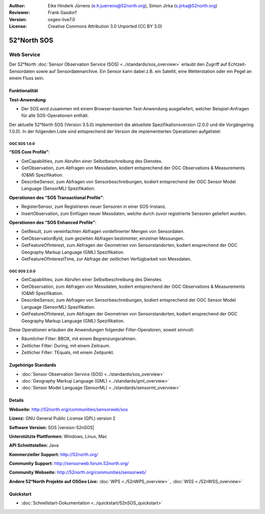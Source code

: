 :Author: Eike Hinderk Jürrens (e.h.juerrens@52north.org), Simon Jirka (s.jirka@52north.org)
:Reviewer: Frank Gasdorf
:Version: osgeo-live7.0
:License: Creative Commons Attribution 3.0 Unported (CC BY 3.0)

.. image:: ../../images/project_logos/logo_52North_160.png
  :scale: 100 %
  :alt: project logo
  :align: right
  :target: http://52north.org/sos


52°North SOS
================================================================================

Web Service
~~~~~~~~~~~~~~~~~~~~~~~~~~~~~~~~~~~~~~~~~~~~~~~~~~~~~~~~~~~~~~~~~~~~~~~~~~~~~~~~

Der 52°North :doc:`Sensor Observation Service (SOS) <../standards/sos_overview>` erlaubt den Zugriff auf Echtzeit-Sensordaten sowie auf Sensordatenarchive. Ein Sensor kann dabei z.B. ein Satellit, eine Wetterstation oder ein Pegel an einem Fluss sein.

.. image:: ../../images/screenshots/1024x768/52n_sos_test_client_v1_0_0_GetCapabilities.png
  :scale: 60 %
  :alt: screenshot of 52°North SOS test client version 1.0.0
  :align: right

Funktionalität
--------------------------------------------------------------------------------

**Test-Anwendung**:

* Der SOS wird zusammen mit einem Browser-basierten Test-Anwendung ausgeliefert, welcher Beispiel-Anfragen für alle SOS-Operationen enthält.
		
Der aktuelle 52°North SOS (Version 3.5.0) implementiert die aktuellste Spezifikationsversion (2.0.0 und die Vorgängering 1.0.0). In der folgenden Liste sind entsprechend der Version die implementierten Operationen aufgelistet:

OGC SOS 1.0.0
^^^^^^^^^^^^^^^^^^^^^^^^^^^^^^^^^^^^^^^^^^^^^^^^^^^^^^^^^^^^^^^^^^^^^^^^^^^^^^^^
**“SOS Core Profile”**:

* GetCapabilities, zum Abrufen einer Selbstbeschreibung des Dienstes.
* GetObservation, zum Abfragen von Messdaten, kodiert entsprechend der OGC Observations & Measurements (O&M) Spezifikation.
* DescribeSensor, zum Abfragen von Sensorbeschreibungen, kodiert entsprechend der OGC Sensor Model Language (SensorML) Spezifikation.

**Operationen des “SOS Transactional Profile”**:

* RegisterSensor, zum Registrieren neuer Sensoren in einer SOS-Instanz.
* InsertObservation, zum Einfügen neuer Messdaten, welche durch zuvor registrierte Sensoren geliefert wurden.

**Operationen des “SOS Enhanced Profile”**:

* GetResult, zum vereinfachten Abfragen vordefinierter Mengen von Sensordaten.
* GetObservationById, zum gezielten Abfragen bestimmter, einzelner Messungen.
* GetFeatureOfInterest, zum Abfragen der Geometrien von Sensorstandorten, kodiert ensprechend der OGC Geography Markup Language (GML) Spezifikation.
* GetFeatureOfInterestTime, zur Abfrage der zeitlichen Verfügbarkeit von Messdaten.

OGC SOS 2.0.0
^^^^^^^^^^^^^^^^^^^^^^^^^^^^^^^^^^^^^^^^^^^^^^^^^^^^^^^^^^^^^^^^^^^^^^^^^^^^^^^^

* GetCapabilities, zum Abrufen einer Selbstbeschreibung des Dienstes.
* GetObservation, zum Abfragen von Messdaten, kodiert entsprechend der OGC Observations & Measurements (O&M) Spezifikation.
* DescribeSensor, zum Abfragen von Sensorbeschreibungen, kodiert entsprechend der OGC Sensor Model Language (SensorML) Spezifikation.
* GetFeatureOfInterest, zum Abfragen der Geometrien von Sensorstandorten, kodiert ensprechend der OGC Geography Markup Language (GML) Spezifikation.

Diese Operationen erlauben die Anwendungen folgender Filter-Operatoren, soweit sinnvoll:

* Räumlicher Filter: BBOX, mit einem Begrenzungsrahmen.
* Zeitlicher Filter: During, mit einem Zeitraum.
* Zeitlicher Filter: TEquals, mit einem Zeitpunkt.

Zugehörige Standards
--------------------------------------------------------------------------------

* :doc:`Sensor Observation Service (SOS) <../standards/sos_overview>`
* :doc:`Geography Markup Language (GML) <../standards/gml_overview>`
* :doc:`Sensor Model Language (SensorML) <../standards/sensorml_overview>`

Details
--------------------------------------------------------------------------------

**Webseite:** http://52north.org/communities/sensorweb/sos

**Lizenz:** GNU General Public License (GPL) version 2

**Software Version:** SOS |version-52nSOS|

**Unterstützte Plattformen:** Windows, Linux, Mac

**API Schnittstellen:** Java

**Kommerzieller Support:** http://52north.org/

**Community Support:** http://sensorweb.forum.52north.org/

**Community Webseite:** http://52north.org/communities/sensorweb/

**Andere 52°North Projekte auf OSGeo Live:** :doc:`WPS <./52nWPS_overview>` , :doc:`WSS <./52nWSS_overview>`

Quickstart
--------------------------------------------------------------------------------

* :doc:`Schnellstart-Dokumentation <../quickstart/52nSOS_quickstart>`
